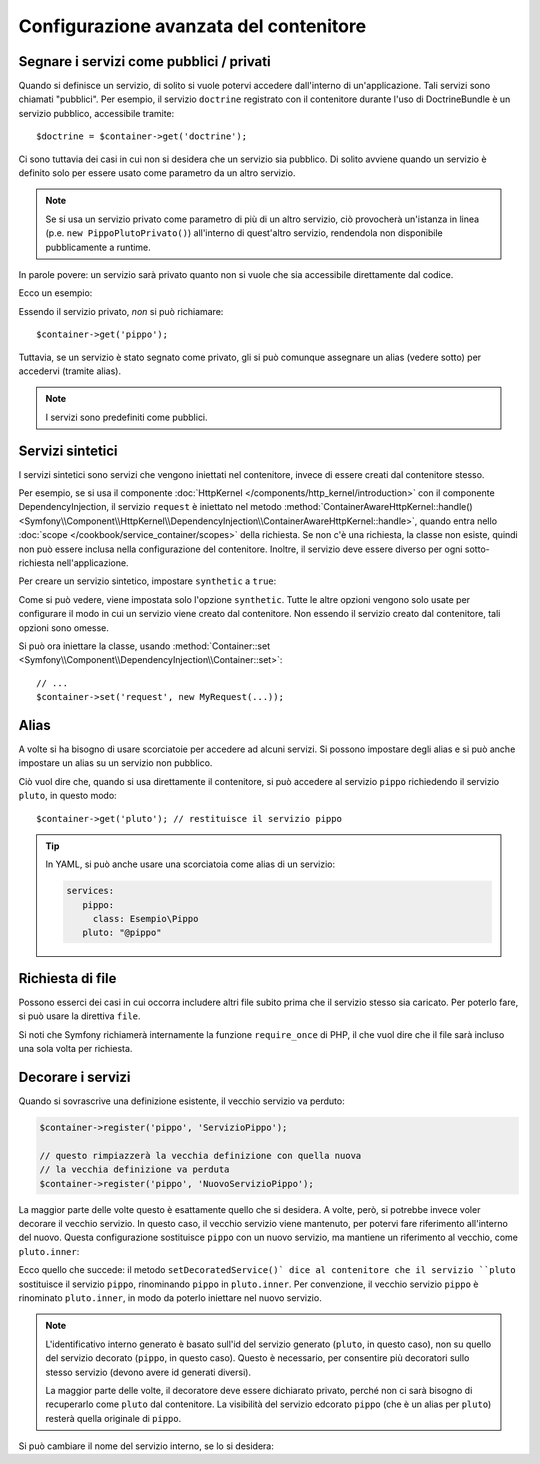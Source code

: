 .. index::
   single: DependencyInjection; Configurazione avanzata

Configurazione avanzata del contenitore
=======================================

Segnare i servizi come pubblici / privati
-----------------------------------------

Quando si definisce un servizio, di solito si vuole potervi accedere dall'interno
di un'applicazione. Tali servizi sono chiamati "pubblici". Per esempio, il servizio
``doctrine`` registrato con il contenitore durante l'uso di DoctrineBundle
è un servizio pubblico, accessibile tramite::

   $doctrine = $container->get('doctrine');

Ci sono tuttavia dei casi in cui non si desidera che un servizio sia pubblico.
Di solito avviene quando un servizio è definito solo per essere usato come parametro
da un altro servizio.

.. _inlined-private-services:

.. note::

    Se si usa un servizio privato come parametro di più di un altro servizio,
    ciò provocherà un'istanza in linea (p.e. ``new PippoPlutoPrivato()``) all'interno
    di quest'altro servizio, rendendola non disponibile pubblicamente a runtime.

In parole povere: un servizio sarà privato quanto non si vuole che sia accessibile
direttamente dal codice.

Ecco un esempio:

.. configuration-block::

    .. code-block:: yaml

        services:
           pippo:
             class: Esempio\Pippo
             public: false

    .. code-block:: xml

        <?xml version="1.0" encoding="UTF-8" ?>
        <container xmlns="http://symfony.com/schema/dic/services"
            xmlns:xsi="http://www.w3.org/2001/XMLSchema-instance"
            xsi:schemaLocation="http://symfony.com/schema/dic/services http://symfony.com/schema/dic/services/services-1.0.xsd">

            <services>
                <service id="pippo" class="Esempio\Pippo" public="false" />
            </services>
        </container>

    .. code-block:: php

        use Symfony\Component\DependencyInjection\Definition;

        $definition = new Definition('Esempio\Pippo');
        $definition->setPublic(false);
        $container->setDefinition('pippo', $definition);

Essendo il servizio privato, *non* si può richiamare::

    $container->get('pippo');

Tuttavia, se un servizio è stato segnato come privato, gli si può comunque assegnare un
alias (vedere sotto) per accedervi (tramite alias).

.. note::

   I servizi sono predefiniti come pubblici.

Servizi sintetici
-----------------

I servizi sintetici sono servizi che vengono iniettati nel contenitore, invece
di essere creati dal contenitore stesso.

Per esempio, se si usa il componente :doc:`HttpKernel </components/http_kernel/introduction>`
con il componente DependencyInjection, il servizio ``request``
è iniettato nel metodo
:method:`ContainerAwareHttpKernel::handle() <Symfony\\Component\\HttpKernel\\DependencyInjection\\ContainerAwareHttpKernel::handle>`,
quando entra nello :doc:`scope </cookbook/service_container/scopes>` della richiesta.
Se non c'è una richiesta, la classe non esiste, quindi non può essere inclusa nella
configurazione del contenitore. Inoltre, il servizio deve essere diverso per ogni
sotto-richiesta nell'applicazione.

Per creare un servizio sintetico, impostare ``synthetic`` a ``true``:

.. configuration-block::

    .. code-block:: yaml

        services:
            request:
                synthetic: true

    .. code-block:: xml

        <?xml version="1.0" encoding="UTF-8" ?>
        <container xmlns="http://symfony.com/schema/dic/services"
            xmlns:xsi="http://www.w3.org/2001/XMLSchema-instance"
            xsi:schemaLocation="http://symfony.com/schema/dic/services http://symfony.com/schema/dic/services/services-1.0.xsd">

            <services>
                <service id="request" synthetic="true" />
            </services>
        </container>

    .. code-block:: php

        use Symfony\Component\DependencyInjection\Definition;

        $container
            ->setDefinition('request', new Definition())
            ->setSynthetic(true);

Come si può vedere, viene impostata solo l'opzione ``synthetic``. Tutte le altre opzioni vengono solo usate
per configurare il modo in cui un servizio viene creato dal contenitore. Non essendo il servizio
creato dal contenitore, tali opzioni sono omesse.

Si può ora iniettare la classe, usando
:method:`Container::set <Symfony\\Component\\DependencyInjection\\Container::set>`::

    // ...
    $container->set('request', new MyRequest(...));

Alias
-----

A volte si ha bisogno di usare scorciatoie per accedere ad alcuni servizi. Si possono
impostare degli alias e si può anche impostare un alias su un servizio non
pubblico.

.. configuration-block::

    .. code-block:: yaml

        services:
           pippo:
             class: Esempio\Pippo
           pluto:
             alias: pippo

    .. code-block:: xml

        <?xml version="1.0" encoding="UTF-8" ?>
        <container xmlns="http://symfony.com/schema/dic/services"
            xmlns:xsi="http://www.w3.org/2001/XMLSchema-instance"
            xsi:schemaLocation="http://symfony.com/schema/dic/services http://symfony.com/schema/dic/services/services-1.0.xsd">

            <services>
                <service id="pippo" class="Esempio\Pippo" />

                <service id="pluto" alias="pippo" />
            </services>
        </container>

    .. code-block:: php

        use Symfony\Component\DependencyInjection\Definition;

        $container->setDefinition('pippo', new Definition('Esempio\Pippo'));

        $containerBuilder->setAlias('pluto', 'pippo');

Ciò vuol dire che, quando si usa direttamente il contenitore, si può accedere al servizio
``pippo`` richiedendo il servizio ``pluto``, in questo modo::

    $container->get('pluto'); // restituisce il servizio pippo

.. tip::

    In YAML, si può anche usare una scorciatoia come alias di un servizio:

    .. code-block:: yaml

        services:
           pippo:
             class: Esempio\Pippo
           pluto: "@pippo"


Richiesta di file
-----------------

Possono esserci dei casi in cui occorra includere altri file subito prima che il
servizio stesso sia caricato. Per poterlo fare, si può usare la direttiva ``file``.

.. configuration-block::

    .. code-block:: yaml

        services:
           foo:
             class: Esempio\Pippo\Pluto
             file: "%kernel.root_dir%/src/percorso/del/file/pippo.php"

    .. code-block:: xml

        <?xml version="1.0" encoding="UTF-8" ?>
        <container xmlns="http://symfony.com/schema/dic/services"
            xmlns:xsi="http://www.w3.org/2001/XMLSchema-instance"
            xsi:schemaLocation="http://symfony.com/schema/dic/services http://symfony.com/schema/dic/services/services-1.0.xsd">

            <services>
                <service id="foo" class="Esempio\Pippo\Pluto">
                    <file>%kernel.root_dir%/src/percorso/del/file/pippo.php</file>
                </service>
            </services>
        </container>

    .. code-block:: php

        use Symfony\Component\DependencyInjection\Definition;

        $definition = new Definition('Esempio\Pippo\Pluto');
        $definition->setFile('%kernel.root_dir%/src/percorso/del/file/pippo.php');
        $container->setDefinition('pippo', $definition);

Si noti che Symfony richiamerà internamente la funzione ``require_once`` di PHP,
il che vuol dire che il file sarà incluso una sola volta per richiesta. 

Decorare i servizi
------------------

.. versionadded:: 2.5
    I servizi decorati sono stati introdotti in Symfony 2.5.

Quando si sovrascrive una definizione esistente, il vecchio servizio va perduto:

.. code-block:: php

    $container->register('pippo', 'ServizioPippo');

    // questo rimpiazzerà la vecchia definizione con quella nuova
    // la vecchia definizione va perduta
    $container->register('pippo', 'NuovoServizioPippo');

La maggior parte delle volte questo è esattamente quello che si desidera. A volte, però,
si potrebbe invece voler decorare il vecchio servizio. In questo caso, il
vecchio servizio viene mantenuto, per potervi fare riferimento all'interno
del nuovo. Questa configurazione sostituisce ``pippo`` con un nuovo servizio, ma mantiene
un riferimento al vecchio, come ``pluto.inner``:

.. configuration-block::

    .. code-block:: yaml

       bar:
         public: false
         class: stdClass
         decorates: pippo
         arguments: ["@pluto.inner"]

    .. code-block:: xml

        <service id="bar" class="stdClass" decorates="pippo" public="false">
            <argument type="service" id="pluto.inner" />
        </service>

    .. code-block:: php

        use Symfony\Component\DependencyInjection\Reference;

        $container->register('bar', 'stdClass')
            ->addArgument(new Reference('pluto.inner'))
            ->setPublic(false)
            ->setDecoratedService('pippo');

Ecco quello che succede: il metodo ``setDecoratedService()` dice
al contenitore che il servizio ``pluto`` sostituisce il servizio ``pippo``,
rinominando ``pippo`` in ``pluto.inner``.
Per convenzione, il vecchio servizio ``pippo`` è rinominato ``pluto.inner``,
in modo da poterlo iniettare nel nuovo servizio.

.. note::
    L'identificativo interno generato è basato sull'id del servizio generato
    (``pluto``, in questo caso), non su quello del servizio decorato (``pippo``, in questo caso). 
    Questo è necessario, per consentire più decoratori sullo stesso servizio (devono avere
    id generati diversi).

    La maggior parte delle volte, il decoratore deve essere dichiarato privato, perché non ci sarà
    bisogno di recuperarlo come ``pluto`` dal contenitore. La visibilità del
    servizio edcorato ``pippo`` (che è un alias per ``pluto``) resterà quella
    originale di ``pippo``.

Si può cambiare il nome del servizio interno, se lo si desidera:

.. configuration-block::

    .. code-block:: yaml

       bar:
         class: stdClass
         public: false
         decorates: pippo
         decoration_inner_name: pluto.wooz
         arguments: ["@pluto.wooz"]

    .. code-block:: xml

        <service id="bar" class="stdClass" decorates="pippo" decoration-inner-name="pluto.wooz" public="false">
            <argument type="service" id="pluto.wooz" />
        </service>

    .. code-block:: php

        use Symfony\Component\DependencyInjection\Reference;

        $container->register('bar', 'stdClass')
            ->addArgument(new Reference('pluto.wooz'))
            ->setPublic(false)
            ->setDecoratedService('pippo', 'pluto.wooz');
